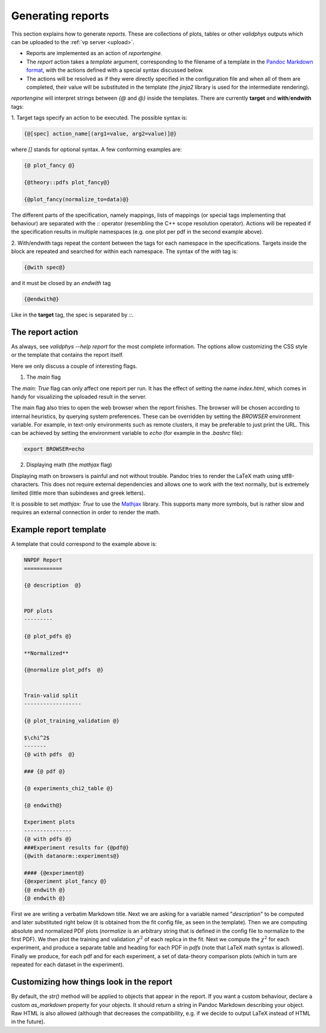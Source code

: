 .. _reports:

Generating reports
===================

This section explains how to generate `reports`. These are collections of
plots, tables or other `validphys` outputs which can be uploaded to the
:ref:`vp server <upload>`.

- Reports are implemented as an action of `reportengine`.
- The `report` action takes a `template`
  argument, corresponding to the filename of a template in the
  `Pandoc Markdown format <http://pandoc.org/MANUAL.html#pandocs-markdown>`_, with
  the actions defined with a special syntax discussed below.
- The actions will be resolved as if they were directly specified in the
  configuration file and when all of them are completed, their value
  will be substituted in the template (the `jinja2` library is used for
  the intermediate rendering).

`reportengine` will interpret strings between `{@` and `@}` inside the
templates. There are currently **target** and **with**/**endwith**
tags:

1. Target tags
specify an action to be executed. The possible syntax is:

.. code::

	{@[spec] action_name[(arg1=value, arg2=value)]@}

where `[]` stands for optional syntax. A few conforming examples are:

.. code::

	{@ plot_fancy @}

	{@theory::pdfs plot_fancy@}

	{@plot_fancy(normalize_to=data)@}

The different parts of the specification,
namely mappings, lists of mappings (or special tags implementing that
behaviour) are separated with the `::` operator (resembling the C++
scope resolution operator). Actions will be repeated if the
specification results in multiple namespaces (e.g. one plot per pdf in
the second example above).

2. With/endwith tags
repeat the content between the tags for each namespace in the
specifications. Targets inside the block are repeated and searched for
within each namespace. The syntax of the `with` tag is:

.. code::

	{@with spec@}

and it must be closed by an `endwith` tag

.. code::

  {@endwith@}

Like in the **target** tag, the spec is separated by `::`.

The report action
-----------------

As always, see `validphys --help report` for the most complete
information. The options allow customizing the CSS style or the
template that contains the report itself.

Here we only discuss a couple of interesting flags.

1. The `main` flag

The `main: True` flag can only affect one report per run. It has the
effect of setting the name `index.html`, which comes in handy for
visualizing the uploaded result in the server.

The main flag also tries to open the web browser when the report finishes. The
browser will be chosen according to internal heuristics, by querying system
preferences. These can be overridden by setting the `BROWSER` environment
variable. For example, in text-only environments such as remote clusters, it may
be preferable to just print the URL. This can be achieved by setting the
environment variable to `echo` (for example in the `.bashrc` file):

.. code:: bash

	export BROWSER=echo


2. Displaying math (the `mathjax` flag)

Displaying math on browsers is painful and not without trouble. Pandoc
tries to render the LaTeX math using utf8-characters. This does not
require external dependencies and allows one to work with the text
normally, but is extremely limited (little more than subindexes and
greek letters).

It is possible to set `mathjax: True` to use the
`Mathjax <https://www.mathjax.org/>`_ library. This supports many more
symbols, but is rather slow and requires an external connection in
order to render the math.

Example report template
------------------------

A template that could correspond to the example above is:

.. code::

	NNPDF Report
	============

	{@ description  @}


	PDF plots
	---------

	{@ plot_pdfs @}

	**Normalized**

	{@normalize plot_pdfs  @}


	Train-valid split
	------------------

	{@ plot_training_validation @}

	$\chi^2$
	-------
	{@ with pdfs  @}

	### {@ pdf @}

	{@ experiments_chi2_table @}

	{@ endwith@}

	Experiment plots
	---------------
	{@ with pdfs @}
	###Experiment results for {@pdf@}
	{@with datanorm::experiments@}

	#### {@experiment@}
	{@experiment plot_fancy @}
	{@ endwith @}
	{@ endwith @}


First we are writing a verbatim Markdown title. Next we are asking for
a variable named "`description`" to be computed and later substituted
right below (it is obtained from the fit config file, as seen in the
template). Then we are computing absolute and normalized PDF plots
(`normalize` is an arbitrary string that is defined in the config file
to normalize to the first PDF). We then plot the training and
validation :math:`\chi^2` of each replica in the fit. Next we compute the
:math:`\chi^2` for each experiment, and produce a separate table and heading
for each PDF in `pdfs` (note that LaTeX math syntax is allowed).
Finally we produce, for each pdf and for each experiment, a set of
data-theory comparison plots (which in turn are repeated for each
dataset in the experiment).

Customizing how things look in the report
-----------------------------------------

By default, the `str()` method will be applied to objects that appear
in the report. If you want a custom behaviour, declare
a custom `as_markdown` property for your objects. It should return
a string in Pandoc Markdown describing your object. Raw HTML is
also allowed (although that decreases the compatibility, e.g. if we
decide to output LaTeX instead of HTML in the future).

